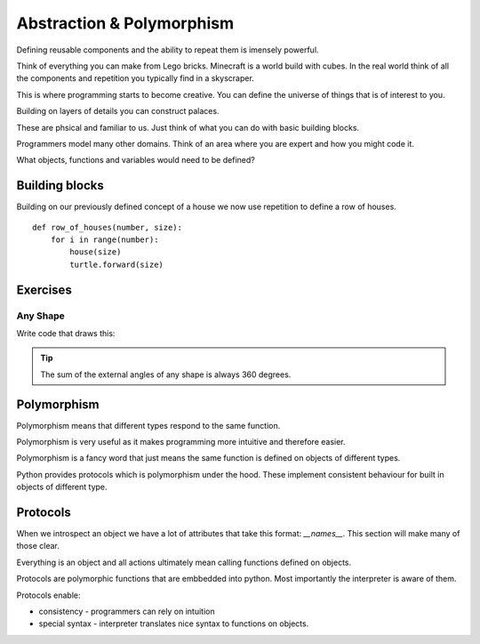 Abstraction & Polymorphism 
**************************

Defining reusable components and the ability to repeat them is imensely powerful.

Think of everything you can make from Lego bricks. Minecraft is a world build
with cubes. In the real world think of all the components and repetition you
typically find in a skyscraper.

This is where programming starts to become creative. You can define the
universe of things that is of interest to you.

Building on layers of details you can construct palaces.

These are phsical and familiar to us. Just think of what you can do with basic building blocks.

Programmers model many other domains. Think of an area where you are expert and
how you might code it.

What objects, functions and variables would need to be defined?

Building blocks 
===============

Building on our previously defined concept of a house we now use repetition 
to define a row of houses.

:: 

    def row_of_houses(number, size):
        for i in range(number):
            house(size)
            turtle.forward(size)


Exercises
=========

Any Shape
---------

Write code that draws this:

.. image:: /images/turtle-all-shapes.png

.. tip::

    The sum of the external angles of any shape is always 360 degrees.



Polymorphism
============

Polymorphism means that different types respond to the same function.

Polymorphism is very useful as it makes programming more intuitive and
therefore easier.

Polymorphism is a fancy word that just means the same function is
defined on objects of different types. 

Python provides protocols which is polymorphism under the hood. These implement consistent behaviour 
for built in objects of different type.

Protocols
=========

When we introspect an object we have a lot of attributes that take this format:
`__names__`. This section will make many of those clear.

Everything is an object and all actions ultimately mean calling functions defined on objects.

Protocols are polymorphic functions that are embbedded into python. Most
importantly the interpreter is aware of them.

Protocols enable:

* consistency - programmers can rely on intuition
* special syntax - interpreter translates nice syntax to functions on objects.

